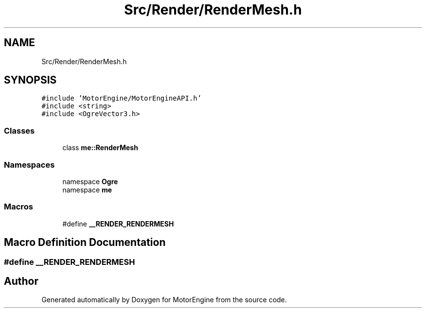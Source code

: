 .TH "Src/Render/RenderMesh.h" 3 "Mon Apr 3 2023" "Version 0.2.1" "MotorEngine" \" -*- nroff -*-
.ad l
.nh
.SH NAME
Src/Render/RenderMesh.h
.SH SYNOPSIS
.br
.PP
\fC#include 'MotorEngine/MotorEngineAPI\&.h'\fP
.br
\fC#include <string>\fP
.br
\fC#include <OgreVector3\&.h>\fP
.br

.SS "Classes"

.in +1c
.ti -1c
.RI "class \fBme::RenderMesh\fP"
.br
.in -1c
.SS "Namespaces"

.in +1c
.ti -1c
.RI "namespace \fBOgre\fP"
.br
.ti -1c
.RI "namespace \fBme\fP"
.br
.in -1c
.SS "Macros"

.in +1c
.ti -1c
.RI "#define \fB__RENDER_RENDERMESH\fP"
.br
.in -1c
.SH "Macro Definition Documentation"
.PP 
.SS "#define __RENDER_RENDERMESH"

.SH "Author"
.PP 
Generated automatically by Doxygen for MotorEngine from the source code\&.
